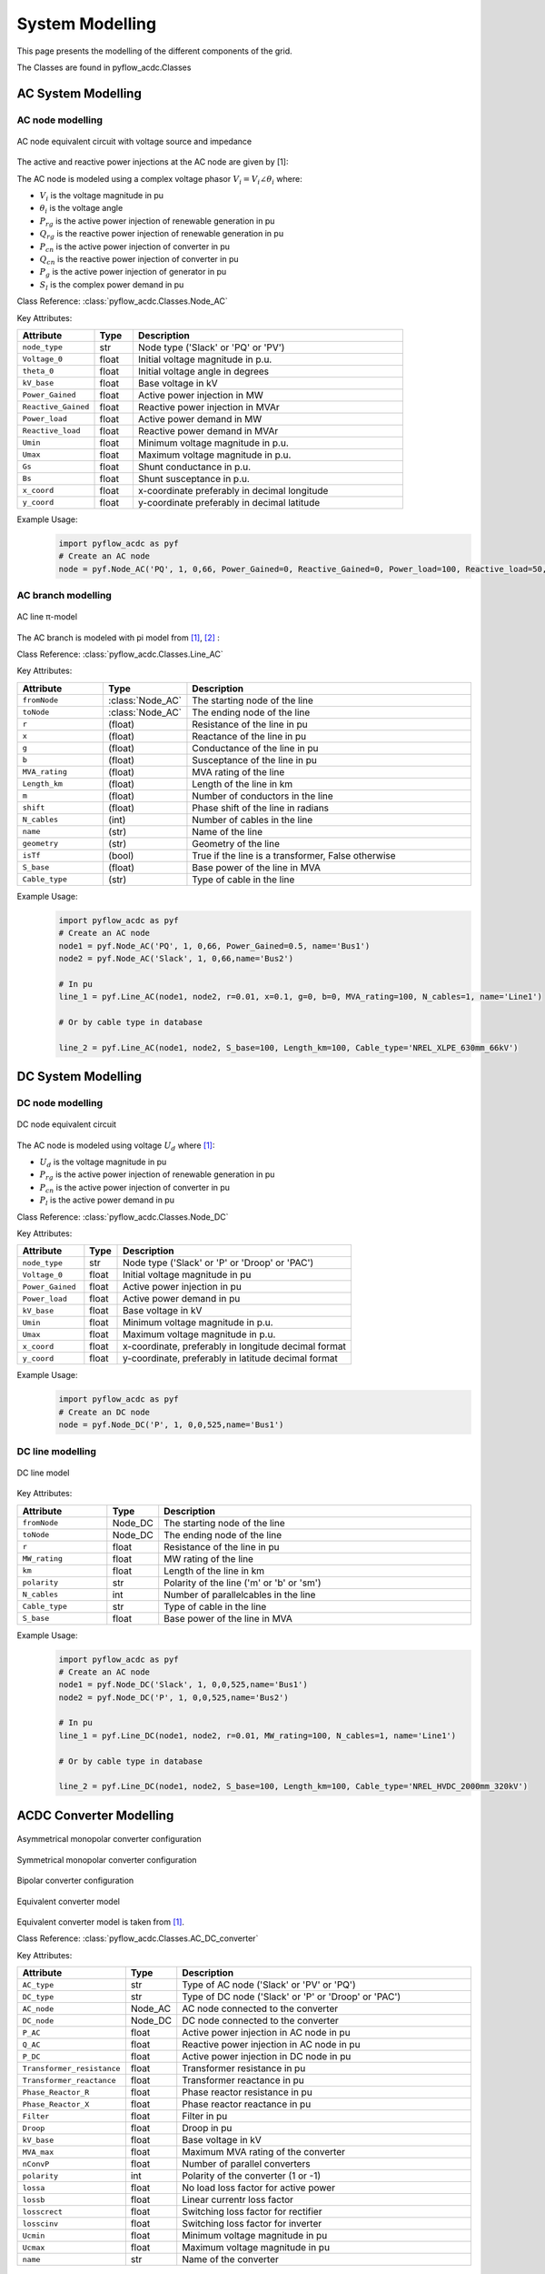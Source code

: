 .. _modelling:

System Modelling 
================

This page presents the modelling of the different components of the grid.

The Classes are found in pyflow_acdc.Classes

AC System Modelling
-------------------

.. _AC_node_modelling:

AC node modelling
^^^^^^^^^^^^^^^^^

.. figure:: ../images/AC_node_model.svg
   :width: 250
   :alt: AC node model
   :align: center

   AC node equivalent circuit with voltage source and impedance

The active and reactive power injections at the AC node are given by [1]:

.. math::
    :label: eq:PnodeAC

    \sum P_{g_i} +  \sum \gamma_{rg_i}P_{rg_i} - P_{l_i} + \sum P_{cn_i} = \sum_{k=1}^{\mathcal{N}_{ac}} |V_i||V_k| [ G_{ik} \cos(\theta_i-\theta_k) + B_{ik} \sin(\theta_i-\theta_k) ] \qquad \forall i \in \mathcal{N}_{ac} 

.. math::
    :label: eq:QnodeAC

    \sum Q_{g_i} + \sum Q_{rg_i} -Q_{l_i}+\sum Q_{cn_{i}}  = \sum_{k=1}^{\mathcal{N}_{ac}} |V_i||V_k|[G_{ik} \sin(\theta_i-\theta_k)-B_{ik} \cos(\theta_i-\theta_{k})] \qquad \forall i \in \mathcal{N}_{ac} 

.. math::
    :label: eq:Vac

    \begin{align}
        V_{min} \leq V_{i} \leq V_{max}  & \qquad \forall i \in \mathcal{N}_{ac}  \\
        \theta_{min} \leq \theta_i \leq \theta_{max}  & \qquad \forall i \in \mathcal{N}_{ac}
    \end{align}


The AC node is modeled using a complex voltage phasor :math:`V_i = V_i \angle \theta_i` where:

* :math:`V_i` is the voltage magnitude in pu
* :math:`\theta_i` is the voltage angle
* :math:`P_{rg}` is the active power injection of renewable generation in pu
* :math:`Q_{rg}` is the reactive power injection of renewable generation in pu
* :math:`P_{cn}` is the active power injection of converter in pu
* :math:`Q_{cn}` is the reactive power injection of converter in pu
* :math:`P_g` is the active power injection of generator in pu
* :math:`S_l` is the complex power demand in pu

Class Reference: :class:`pyflow_acdc.Classes.Node_AC`

Key Attributes:

.. list-table::
   :widths: 20 10 70
   :header-rows: 1

   * - Attribute
     - Type
     - Description
   * - ``node_type``
     - str
     - Node type ('Slack' or 'PQ' or 'PV')
   * - ``Voltage_0``
     - float
     - Initial voltage magnitude in p.u.
   * - ``theta_0``
     - float
     - Initial voltage angle in degrees
   * - ``kV_base``
     - float
     - Base voltage in kV
   * - ``Power_Gained``
     - float
     - Active power injection in MW
   * - ``Reactive_Gained``
     - float
     - Reactive power injection in MVAr
   * - ``Power_load``
     - float
     - Active power demand in MW
   * - ``Reactive_load``
     - float
     - Reactive power demand in MVAr
   * - ``Umin``
     - float
     - Minimum voltage magnitude in p.u.
   * - ``Umax``
     - float
     - Maximum voltage magnitude in p.u.
   * - ``Gs``
     - float
     - Shunt conductance in p.u.
   * - ``Bs``
     - float
     - Shunt susceptance in p.u.
   * - ``x_coord``
     - float
     - x-coordinate preferably in decimal longitude
   * - ``y_coord``
     - float
     - y-coordinate preferably in decimal latitude

Example Usage:
    .. code-block:: python

        import pyflow_acdc as pyf
        # Create an AC node
        node = pyf.Node_AC('PQ', 1, 0,66, Power_Gained=0, Reactive_Gained=0, Power_load=100, Reactive_load=50, name='Bus1', Umin=0.9, Umax=1.1,Gs=0,Bs=0)
        


.. _AC_branch_modelling:

AC branch modelling
^^^^^^^^^^^^^^^^^^^

.. figure:: ../images/AC_line_pi.svg
   :width: 400
   :alt: AC line model
   :align: center

   AC line π-model

The AC branch is modeled with pi model from [1]_, [2]_ :

.. math::
    :label: eq:Ybusbranch

    Y_{bus-{branch}} = \begin{bmatrix}
        Y_{ff} & Y_{ft} \\
        Y_{tf} & Y_{tt}
    \end{bmatrix}
    = \begin{bmatrix}
        \frac{Y_s+Y_{sh}}{\mu^2} & -\frac{Y_s}{\mu e^{-j\tau}} \\
        -\frac{Y_s}{\mu e^{j\tau}} & Y_{s}+Y_{sh}
    \end{bmatrix}

.. math::
    :label: eq:YbusAC

    \begin{align}
        Y_{bus_{AC}}[i,i]&+= Y_{ff} + G_{r_i}+jB_{r_i}\\
        Y_{bus_{AC}}[i,k]&+= Y_{ft}\\
        Y_{bus_{AC}}[k,i]&+= Y_{tf}\\
        Y_{bus_{AC}}[k,k]&+= Y_{tt} +G_{r_k}+ jB_{r_k}
    \end{align}


.. math::
    :label: eq:S_ACrate

    \begin{align}
        P_{j,to}^2+Q_{j,to}^2 &\leq S_{j,rating}^2 \qquad \forall j \in \mathcal{B}_{ac}\\
        P_{j,from}^2+Q_{j,from}^2 &\leq S_{j,rating}^2  \qquad \forall j \in \mathcal{B}_{ac}
    \end{align}

Class Reference: :class:`pyflow_acdc.Classes.Line_AC`

Key Attributes:

.. list-table::
   :widths: 20 10 70
   :header-rows: 1  

   * - Attribute
     - Type
     - Description  
   * - ``fromNode``
     - :class:`Node_AC`
     - The starting node of the line
   * - ``toNode``
     - :class:`Node_AC`
     - The ending node of the line
   * - ``r``
     - (float)
     - Resistance of the line in pu
   * - ``x``
     - (float)
     - Reactance of the line in pu
   * - ``g``
     - (float)
     - Conductance of the line in pu
   * - ``b``
     - (float)
     - Susceptance of the line in pu
   * - ``MVA_rating``
     - (float)
     - MVA rating of the line
   * - ``Length_km``
     - (float)
     - Length of the line in km
   * - ``m``
     - (float)
     - Number of conductors in the line
   * - ``shift``
     - (float)
     - Phase shift of the line in radians
   * - ``N_cables``
     - (int)
     - Number of cables in the line
   * - ``name``
     - (str)
     - Name of the line
   * - ``geometry``
     - (str)
     - Geometry of the line
   * - ``isTf``
     - (bool)
     - True if the line is a transformer, False otherwise
   * - ``S_base``
     - (float)
     - Base power of the line in MVA
   * - ``Cable_type``
     - (str)
     - Type of cable in the line

Example Usage:
    .. code-block:: python

        import pyflow_acdc as pyf
        # Create an AC node
        node1 = pyf.Node_AC('PQ', 1, 0,66, Power_Gained=0.5, name='Bus1')
        node2 = pyf.Node_AC('Slack', 1, 0,66,name='Bus2')

        # In pu
        line_1 = pyf.Line_AC(node1, node2, r=0.01, x=0.1, g=0, b=0, MVA_rating=100, N_cables=1, name='Line1')
    
        # Or by cable type in database

        line_2 = pyf.Line_AC(node1, node2, S_base=100, Length_km=100, Cable_type='NREL_XLPE_630mm_66kV')



.. _DC_node_modelling:

DC System Modelling
------------------- 

DC node modelling
^^^^^^^^^^^^^^^^^

.. figure:: ../images/DC_node_model.svg
   :width: 250
   :alt: DC node model
   :align: center

   DC node equivalent circuit

The AC node is modeled using voltage :math:`U_d` where [1]_:

.. math::
    :label: eq:PdciSUM

    P_{DC_d} = P_{cn_d} + \sum \gamma_{rg_d}P_{rg_d} - P_{l_d} = U_d \sum_{f=1 ;f \neq d} ^{\mathcal{N}_{dc}} \left( (U_d-U_f) \cdot p_{e} \cdot \left(\frac{1}{R_{df}} \right) \right), \left\{ R_{df} \neq 0 \right\} \qquad \forall d \in \mathcal{N}_{dc}

.. math::
    :label: eq:Udc

    U_{min} \leq U_{d} \leq U_{max} \qquad \forall d \in \mathcal{N}_{dc}


* :math:`U_d` is the voltage magnitude in pu
* :math:`P_{rg}` is the active power injection of renewable generation in pu
* :math:`P_{cn}` is the active power injection of converter in pu
* :math:`P_l` is the active power demand in pu

Class Reference: :class:`pyflow_acdc.Classes.Node_DC`

Key Attributes:

.. list-table::
   :widths: 20 10 70
   :header-rows: 1

   * - Attribute
     - Type
     - Description
   * - ``node_type``
     - str
     - Node type ('Slack' or 'P' or 'Droop' or 'PAC')
   * - ``Voltage_0``
     - float
     - Initial voltage magnitude in pu
   * - ``Power_Gained``
     - float
     - Active power injection in pu
   * - ``Power_load``
     - float
     - Active power demand in pu
   * - ``kV_base``
     - float
     - Base voltage in kV
   * - ``Umin``
     - float
     - Minimum voltage magnitude in p.u.
   * - ``Umax``
     - float
     - Maximum voltage magnitude in p.u.
   * - ``x_coord``
     - float
     - x-coordinate, preferably in longitude decimal format
   * - ``y_coord``
     - float
     - y-coordinate, preferably in latitude decimal format

Example Usage:
    .. code-block:: python

        import pyflow_acdc as pyf
        # Create an DC node
        node = pyf.Node_DC('P', 1, 0,0,525,name='Bus1')


.. _DC_line_modelling:

DC line modelling
^^^^^^^^^^^^^^^^^

.. figure:: ../images/DC_line.svg
   :width: 400
   :alt: DC line model
   :align: center

   DC line model

.. math::
    :label: eq:pol

    p_{e}=\begin{cases}
        1, &\text{for asymmetrical monopolar} \\
        2, &\text{for symmetrical monopolar or bipolar} \\
    \end{cases}

.. math::
    :label: eq:PfromDC

    \begin{align}
        P_{from,d}=&U_d(U_d-U_f) p_{e} \left(\frac{1}{R_{df}} \right) \\
        P_{to,f}=&U_f(U_f-U_d)p_{e} \left(\frac{1}{R_{df}} \right) \\
        -P_{e, rating} \leq& P_{to/from} \leq P_{e,rating} \qquad \forall e \in \mathcal{B}_{dc}
    \end{align}



Key Attributes:

.. list-table::
   :widths: 20 10 70
   :header-rows: 1

   * - Attribute
     - Type
     - Description
   * - ``fromNode``
     - Node_DC
     - The starting node of the line
   * - ``toNode``
     - Node_DC
     - The ending node of the line
   * - ``r``
     - float
     - Resistance of the line in pu
   * - ``MW_rating``
     - float
     - MW rating of the line
   * - ``km``
     - float
     - Length of the line in km
   * - ``polarity``
     - str
     - Polarity of the line ('m' or 'b' or 'sm')
   * - ``N_cables``
     - int
     - Number of parallelcables in the line
   * - ``Cable_type``
     - str
     - Type of cable in the line
   * - ``S_base``
     - float
     - Base power of the line in MVA

Example Usage:
    .. code-block:: python

        import pyflow_acdc as pyf
        # Create an AC node
        node1 = pyf.Node_DC('Slack', 1, 0,0,525,name='Bus1')
        node2 = pyf.Node_DC('P', 1, 0,0,525,name='Bus2')

        # In pu
        line_1 = pyf.Line_DC(node1, node2, r=0.01, MW_rating=100, N_cables=1, name='Line1')
    
        # Or by cable type in database

        line_2 = pyf.Line_DC(node1, node2, S_base=100, Length_km=100, Cable_type='NREL_HVDC_2000mm_320kV')




.. _ACDC_converter_modelling:

ACDC Converter Modelling
------------------------
.. figure:: ../images/assymetrical.svg
   :width: 400
   :alt: Asymmetrical monopolar converter configuration
   :align: center

   Asymmetrical monopolar converter configuration

.. figure:: ../images/symetrical.svg
   :width: 400
   :alt: Symmetrical monopolar converter configuration
   :align: center

   Symmetrical monopolar converter configuration

.. figure:: ../images/bipolar_exp.svg
   :width: 400
   :alt: Bipolar converter configuration
   :align: center

   Bipolar converter configuration

.. figure:: ../images/Converter_model.svg
   :width: 400
   :alt: Equivalent converter model
   :align: center

   Equivalent converter model

Equivalent converter model is taken from [1]_.

.. math::
    :label: eq:PsQs

    \begin{align}
    P_s &= -V_i^2 G_{tf}+ V_iV_f[G_{tf} \cos(\theta_i-\theta_f)+B_{tf} \sin(\theta_i-\theta_f)] \\
    Q_s &= V_i^2 B_{tf}+ V_iV_f[G_{tf} \sin(\theta_i-\theta_f)-B_{tf} \cos(\theta_i-\theta_f)]
    \end{align}

.. math::
    :label: eq:PcQc

    \begin{align}
    P_c &= V_c^2 G_{pr}- V_fV_c[G_{pr} \cos(\theta_f-\theta_c)-B_{pr} \sin(\theta_f-\theta_c)] \\
    Q_c &= -V_c^2 B_{pr}+ V_fV_c[G_{pr} \sin(\theta_f-\theta_c)+B_{pr} \cos(\theta_f-\theta_c)]
    \end{align}

.. math::
    :label: eq:F1F2

    \begin{align}
    P_{cf}-P_{sf} &= 0 \\
    Q_{cf}-Q_{sf}-Q_f &= 0
    \end{align}

.. math::
    :label: eq:powerelec

    P_{c_{AC}} + P_{cn_{loss}} + P_{cn_{DC}} = 0

.. math::
    :label: eq:PLoss

    P_{cn_{loss}} = a\cdot p_{cn} +b \frac{\sqrt{P_{c_{AC}}^2+Q_{c_{AC}}^2}}{V_{c_{AC}}} + \frac{c}{p_{cn}} \left( \frac{P_{c_{AC}}^2+Q_{c_{AC}}^2} {V_{c_{AC}}^2} \right)

.. math::
    :label: eq:pol_conv

    p_{cn} = \begin{cases}
        1, & \text{for asymmetrical or symmetrical monopolar} \\
        2, & \text{for bipolar}
    \end{cases}

.. math::
    :label: eq:ConvLim

    \begin{align}
        P_{s_{AC}}^2+Q_{s_{AC}}^2 &\leq S_{cn_{rating}}^2 \qquad \forall cn \in \mathcal{C}n \\
        |P_{cn_{DC}}| &\leq S_{cn_{rating}}  \qquad \forall cn \in \mathcal{C}n
    \end{align}



Class Reference: :class:`pyflow_acdc.Classes.AC_DC_converter`

Key Attributes:

.. list-table::
   :widths: 20 10 70
   :header-rows: 1

   * - Attribute
     - Type
     - Description
   * - ``AC_type``
     - str
     - Type of AC node ('Slack' or 'PV' or 'PQ')
   * - ``DC_type``
     - str
     - Type of DC node ('Slack' or 'P' or 'Droop' or 'PAC')
   * - ``AC_node``
     - Node_AC
     - AC node connected to the converter
   * - ``DC_node``
     - Node_DC
     - DC node connected to the converter
   * - ``P_AC``
     - float
     - Active power injection in AC node in pu
   * - ``Q_AC``
     - float
     - Reactive power injection in AC node in pu
   * - ``P_DC``
     - float
     - Active power injection in DC node in pu
   * - ``Transformer_resistance``
     - float
     - Transformer resistance in pu
   * - ``Transformer_reactance``
     - float
     - Transformer reactance in pu
   * - ``Phase_Reactor_R``
     - float
     - Phase reactor resistance in pu
   * - ``Phase_Reactor_X``
     - float
     - Phase reactor reactance in pu
   * - ``Filter``
     - float
     - Filter in pu
   * - ``Droop``
     - float
     - Droop in pu
   * - ``kV_base``
     - float
     - Base voltage in kV
   * - ``MVA_max``
     - float
     - Maximum MVA rating of the converter
   * - ``nConvP``
     - float
     - Number of parallel converters
   * - ``polarity``
     - int
     - Polarity of the converter (1 or -1)
   * - ``lossa``
     - float
     - No load loss factor for active power
   * - ``lossb``
     - float
     - Linear currentr loss factor
   * - ``losscrect``
     - float
     - Switching loss factor for rectifier
   * - ``losscinv``
     - float
     - Switching loss factor for inverter
   * - ``Ucmin``
     - float
     - Minimum voltage magnitude in pu
   * - ``Ucmax``
     - float
     - Maximum voltage magnitude in pu
   * - ``name``
     - str
     - Name of the converter

Renewable Source Modelling
---------------------------

.. figure:: ../images/Ren_sources_model.svg
   :width: 250
   :alt: Renewable source model
   :align: center

   Renewable source model   

For all renewable sources:

.. math::
    :label: eq:Rgen

    0 \leq \gamma_{rg} \leq 1 \qquad \forall rg \in \mathcal{RG}

For renewables sources connected to AC nodes:

.. math::
    :label: eq:Rgen_AC

    \begin{align}        
        Q_{rg}^{min} \leq Q_{rg} \leq Q_{rg}^{max} & \qquad \forall rg \in \mathcal{RG}_{ac} \\
        (\gamma_{rg} P_{rg})^2 + Q_{rg}^2 \leq S_{rg,rating}^{2^{max}} & \qquad \forall g \in \mathcal{RG}_{ac}
    \end{align}


Class Reference: :class:`pyflow_acdc.Classes.RenSource`


Key Attributes:

.. list-table::
   :widths: 20 10 70
   :header-rows: 1

   * - Attribute
     - Type
     - Description  
   * - ``node``
     - Node_AC or Node_DC
     - Node connected to the renewable source
   * - ``P_MW``
     - float
     - Active power injection in MW
   
.. list-table::
   :widths: 20 50
   :header-rows: 1

   * - Type
     - Figure for folium plotting
   * - Wind
     - .. image:: ../images/wind.svg
         :width: 100
         :alt: Wind source icon
         :align: center
   * - Solar
     - .. image:: ../images/solar.svg
         :width: 100
         :alt: Solar source icon
         :align: center



.. _Generator_modelling:

Generator Modelling
--------------------

.. figure:: ../images/Gen_model.svg
   :width: 250
   :alt: Generator model
   :align: center

   Generator model

.. math::
    :label: eq:gen

    \begin{align}        
        P_{g}^{min} \leq P_{g} \leq P_{g}^{max} & \qquad \forall g \in \mathcal{G}_{ac}   \\
        Q_{g}^{min}  \leq Q_{g} \leq Q_{g}^{max}   & \qquad \forall g \in \mathcal{G}_{ac}  \\
        P_{g}^2+Q_{g}^2 \leq   S_{g,rating}^{2} & \qquad \forall g \in \mathcal{G}_{ac}  
    \end{align}


Class Reference: :class:`pyflow_acdc.Classes.Gen_AC`

Key Attributes:

.. list-table::
   :widths: 20 10 70
   :header-rows: 1

   * - Attribute
     - Type
     - Description  
   * - ``node``
     - Node_AC or Node_DC
     - Node connected to the generator
   * - ``P_MW``
     - float
     - Active power injection in MW
   * - ``Q_MVAr``
     - float
     - Reactive power injection in MVAr
   * - ``P_MW``
     - float
     - Active power injection in MW

.. list-table::
   :widths: 20 30 20
   :header-rows: 1

   * - Type
     - Figure for folium plotting
     - Default cost
   * - Hydro
     - .. image:: ../images/hydro.svg
         :width: 100
         :alt: Hydro source icon
         :align: center
     - 
   * - Nuclear
     - .. image:: ../images/nuclear.svg
         :width: 100
         :alt: Nuclear source icon
         :align: center
     - 
   * - Coal
     - .. image:: ../images/coal.svg
         :width: 100
         :alt: Coal source icon
         :align: center
     - 
   * - Solid Biomass
     - .. image:: ../images/Solid_Biomass.svg
         :width: 100
         :alt: Solid Biomass source icon
         :align: center
     - 
   * - Geothermal
     - .. image:: ../images/Geothermal.svg
         :width: 100
         :alt: Geothermal source icon
         :align: center
     - 
   * - Lignite
     - .. image:: ../images/Lignite.svg
         :width: 100
         :alt: Lignite source icon
         :align: center
     - 
   * - Natural Gas
     - .. image:: ../images/Natural_Gas.svg
         :width: 100
         :alt: Natural Gas source icon
         :align: center
     - 
   * - Oil
     - .. image:: ../images/Oil.svg
         :width: 100
         :alt: Oil source icon
         :align: center
     - 
   * - Waste
     - .. image:: ../images/Waste.svg
         :width: 100
         :alt: Waste source icon
         :align: center
     - 
   * - Other
     - .. image:: ../images/gen.svg
         :width: 100
         :alt: Other source icon
         :align: center
     - 



.. _Price_zone_modelling:

Price Zone Modelling
---------------------



.. figure:: ../images/prize_zone_model.svg
   :width: 400
   :alt: Price zone model
   :align: center

   Price zone model

Price zone model is taken from [3]_. The cost of generation quadratic curve is calculated in :doc:`market_coef`.

Class Reference: :class:`pyflow_acdc.Classes.Price_Zone`

Key Attributes:



**References**

.. [1] B. C. Valerio, V. A. Lacerda, M. Cheah-Mane, P. Gebraad and O. Gomis-Bellmunt,
       "An optimal power flow tool for AC/DC systems, applied to the analysis of the
       North Sea Grid for offshore wind integration" in IEEE Transactions on Power
       Systems, doi: 10.1109/TPWRS.2023.3533889.

.. [2] D. Zimmerman, C. E. Murillo-Sanchez, and R. J. Thomas, "MATPOWER: Steady-
       State Operations, Planning and Analysis Tools for Power Systems Research and
       Education," Power Systems, IEEE Transactions on, vol. 26, no. 1, pp. 12–19,
       Feb. 2011.

.. [3] B. C. Valerio, V. A. Lacerda, M. Cheah-Mane, P. Gebraad and O. Gomis-Bellmunt,
       "Optimizing Offshore Wind Integration through Multi-Terminal DC Grids: A
       Market-Based OPF Framework for the North Sea Interconnectors"